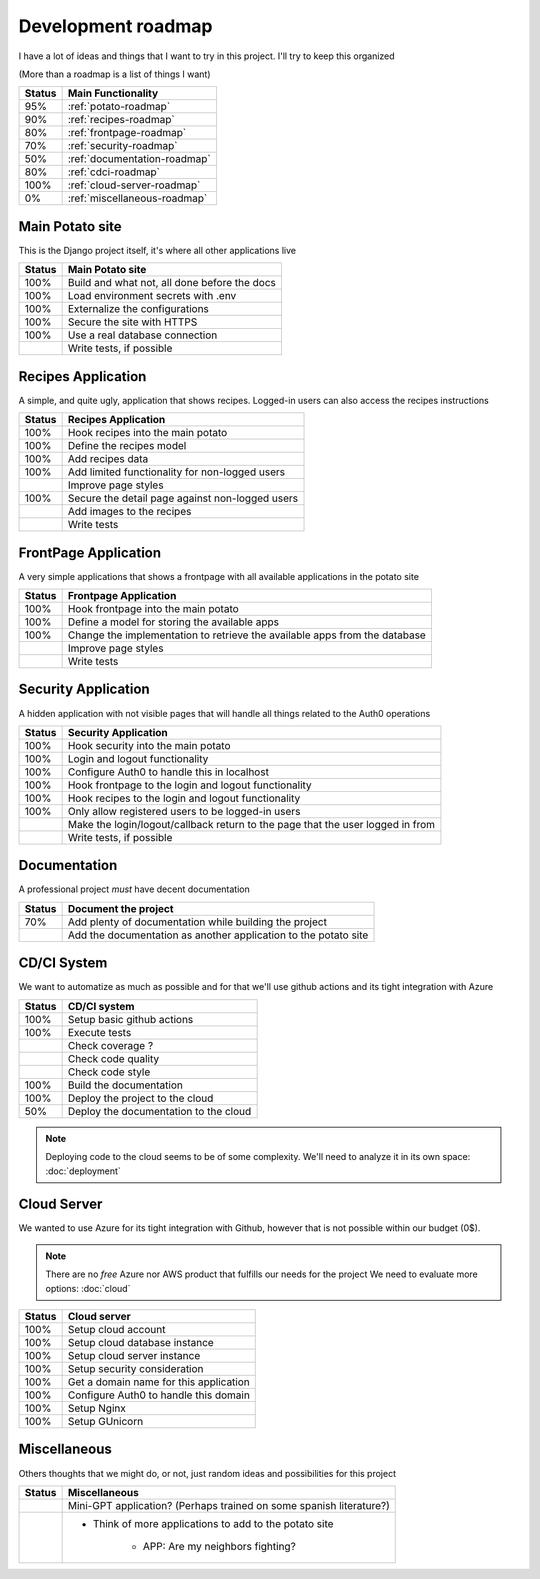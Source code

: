 Development roadmap
===================

I have a lot of ideas and things that I want to try in this project.
I'll try to keep this organized

(More than a roadmap is a list of things I want)

+--------+------------------------------+
| Status | Main Functionality           |
+========+==============================+
|    95% | :ref:`potato-roadmap`        |
+--------+------------------------------+
|    90% | :ref:`recipes-roadmap`       |
+--------+------------------------------+
|    80% | :ref:`frontpage-roadmap`     |
+--------+------------------------------+
|    70% | :ref:`security-roadmap`      |
+--------+------------------------------+
|    50% | :ref:`documentation-roadmap` |
+--------+------------------------------+
|    80% | :ref:`cdci-roadmap`          |
+--------+------------------------------+
|   100% | :ref:`cloud-server-roadmap`  |
+--------+------------------------------+
|     0% | :ref:`miscellaneous-roadmap` |
+--------+------------------------------+

.. _potato-roadmap:

Main Potato site
----------------

This is the Django project itself, it's where all other applications live

+--------+----------------------------------------------+
| Status | Main Potato site                             |
+========+==============================================+
|   100% | Build and what not, all done before the docs |
+--------+----------------------------------------------+
|   100% | Load environment secrets with .env           |
+--------+----------------------------------------------+
|   100% | Externalize the configurations               |
+--------+----------------------------------------------+
|   100% | Secure the site with HTTPS                   |
+--------+----------------------------------------------+
|   100% | Use a real database connection               |
+--------+----------------------------------------------+
|        | Write tests, if possible                     |
+--------+----------------------------------------------+


.. _recipes-roadmap:

Recipes Application
-------------------

A simple, and quite ugly, application that shows recipes.
Logged-in users can also access the recipes instructions

+--------+-------------------------------------------------+
| Status | Recipes Application                             |
+========+=================================================+
|   100% | Hook recipes into the main potato               |
+--------+-------------------------------------------------+
|   100% | Define the recipes model                        |
+--------+-------------------------------------------------+
|   100% | Add recipes data                                |
+--------+-------------------------------------------------+
|   100% | Add limited functionality for non-logged users  |
+--------+-------------------------------------------------+
|        | Improve page styles                             |
+--------+-------------------------------------------------+
|   100% | Secure the detail page against non-logged users |
+--------+-------------------------------------------------+
|        | Add images to the recipes                       |
+--------+-------------------------------------------------+
|        | Write tests                                     |
+--------+-------------------------------------------------+

.. _frontpage-roadmap:

FrontPage Application
---------------------

A very simple applications that shows a frontpage with all available applications in the potato site

+--------+----------------------------------------------------------------------------+
| Status | Frontpage Application                                                      |
+========+============================================================================+
|   100% | Hook frontpage into the main potato                                        |
+--------+----------------------------------------------------------------------------+
|   100% | Define a model for storing the available apps                              |
+--------+----------------------------------------------------------------------------+
|   100% | Change the implementation to retrieve the available apps from the database |
+--------+----------------------------------------------------------------------------+
|        | Improve page styles                                                        |
+--------+----------------------------------------------------------------------------+
|        | Write tests                                                                |
+--------+----------------------------------------------------------------------------+

.. _security-roadmap:

Security Application
--------------------

A hidden application with not visible pages that will handle all things related to the Auth0 operations

+--------+-----------------------------------------------------------------------------------+
| Status | Security Application                                                              |
+========+===================================================================================+
|   100% | Hook security into the main potato                                                |
+--------+-----------------------------------------------------------------------------------+
|   100% | Login and logout functionality                                                    |
+--------+-----------------------------------------------------------------------------------+
|   100% | Configure Auth0 to handle this in localhost                                       |
+--------+-----------------------------------------------------------------------------------+
|   100% | Hook frontpage to the login and logout functionality                              |
+--------+-----------------------------------------------------------------------------------+
|   100% | Hook recipes to the login and logout functionality                                |
+--------+-----------------------------------------------------------------------------------+
|   100% | Only allow registered users to be logged-in users                                 |
+--------+-----------------------------------------------------------------------------------+
|        | Make the login/logout/callback return to the page that the user logged in from    |
+--------+-----------------------------------------------------------------------------------+
|        | Write tests, if possible                                                          |
+--------+-----------------------------------------------------------------------------------+

.. _documentation-roadmap:

Documentation
-------------

A professional project *must* have decent documentation

+--------+-----------------------------------------------------------------+
| Status | Document the project                                            |
+========+=================================================================+
|    70% | Add plenty of documentation while building the project          |
+--------+-----------------------------------------------------------------+
|        | Add the documentation as another application to the potato site |
+--------+-----------------------------------------------------------------+

.. _cdci-roadmap:

CD/CI System
------------

We want to automatize as much as possible and for that we'll use github actions and its tight integration with Azure

+--------+----------------------------------------+
| Status | CD/CI system                           |
+========+========================================+
|   100% | Setup basic github actions             |
+--------+----------------------------------------+
|   100% | Execute tests                          |
+--------+----------------------------------------+
|        | Check coverage ?                       |
+--------+----------------------------------------+
|        | Check code quality                     |
+--------+----------------------------------------+
|        | Check code style                       |
+--------+----------------------------------------+
|   100% | Build the documentation                |
+--------+----------------------------------------+
|   100% | Deploy the project to the cloud        |
+--------+----------------------------------------+
|    50% | Deploy the documentation to the cloud  |
+--------+----------------------------------------+

.. note::
    Deploying code to the cloud seems to be of some complexity.
    We'll need to analyze it in its own space: :doc:`deployment`

.. _cloud-server-roadmap:

Cloud Server
------------

We wanted to use Azure for its tight integration with Github, however that is not possible within our budget (0$).

.. note::
    There are no *free* Azure nor AWS product that fulfills our needs for the project
    We need to evaluate more options: :doc:`cloud`

+--------+-------------------------------------------------+
| Status | Cloud server                                    |
+========+=================================================+
|   100% | Setup cloud account                             |
+--------+-------------------------------------------------+
|   100% | Setup cloud database instance                   |
+--------+-------------------------------------------------+
|   100% | Setup cloud server instance                     |
+--------+-------------------------------------------------+
|   100% | Setup security consideration                    |
+--------+-------------------------------------------------+
|   100% | Get a domain name for this application          |
+--------+-------------------------------------------------+
|   100% | Configure Auth0 to handle this domain           |
+--------+-------------------------------------------------+
|   100% | Setup Nginx                                     |
+--------+-------------------------------------------------+
|   100% | Setup GUnicorn                                  |
+--------+-------------------------------------------------+

.. _miscellaneous-roadmap:

Miscellaneous
-------------

Others thoughts that we might do, or not, just random ideas and possibilities for this project

+--------+---------------------------------------------------------------------+
| Status | Miscellaneous                                                       |
+========+=====================================================================+
|        | Mini-GPT application? (Perhaps trained on some spanish literature?) |
+--------+---------------------------------------------------------------------+
|        | * Think of more applications to add to the potato site              |
|        |                                                                     |
|        |     * APP: Are my neighbors fighting?                               |
|        |                                                                     |
+--------+---------------------------------------------------------------------+
